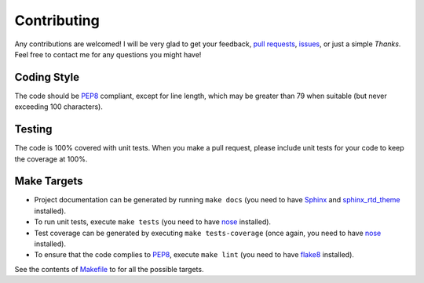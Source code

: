 .. title:: Contributing

Contributing
============

Any contributions are welcomed! I will be very glad to get your feedback, `pull requests <https://github.com/s3rvac/retdec-python/pulls>`_, `issues <https://github.com/s3rvac/retdec-python/issues>`_, or just a simple *Thanks*. Feel free to contact me for any questions you might have!

Coding Style
------------

The code should be `PEP8 <https://www.python.org/dev/peps/pep-0008/>`_ compliant, except for line length, which may be greater than 79 when suitable (but never exceeding 100 characters).

Testing
-------

The code is 100% covered with unit tests. When you make a pull request, please include unit tests for your code to keep the coverage at 100%.

Make Targets
------------

* Project documentation can be generated by running ``make docs`` (you need to have `Sphinx <http://sphinx-doc.org/>`_ and `sphinx_rtd_theme <https://pypi.python.org/pypi/sphinx_rtd_theme>`_ installed).
* To run unit tests, execute ``make tests`` (you need to have `nose <https://nose.readthedocs.org/en/latest/>`_ installed).
* Test coverage can be generated by executing ``make tests-coverage`` (once again, you need to have `nose <https://nose.readthedocs.org/en/latest/>`_ installed).
* To ensure that the code complies to `PEP8 <https://www.python.org/dev/peps/pep-0008/>`_, execute ``make lint`` (you need to have `flake8 <https://pypi.python.org/pypi/flake8>`_ installed).

See the contents of `Makefile <https://github.com/s3rvac/retdec-python/blob/master/Makefile>`_ to for all the possible targets.

